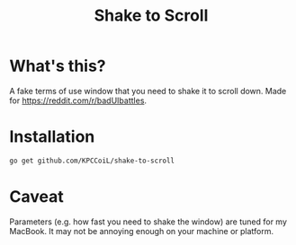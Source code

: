 #+title: Shake to Scroll

* What's this?
A fake terms of use window that you need to shake it to scroll down.
Made for [[https://reddit.com/r/badUIbattles]].

* Installation
#+begin_src bash
  go get github.com/KPCCoiL/shake-to-scroll
#+end_src

* Caveat
Parameters (e.g. how fast you need to shake the window) are tuned for my MacBook. It may not be annoying enough on your machine or platform.
